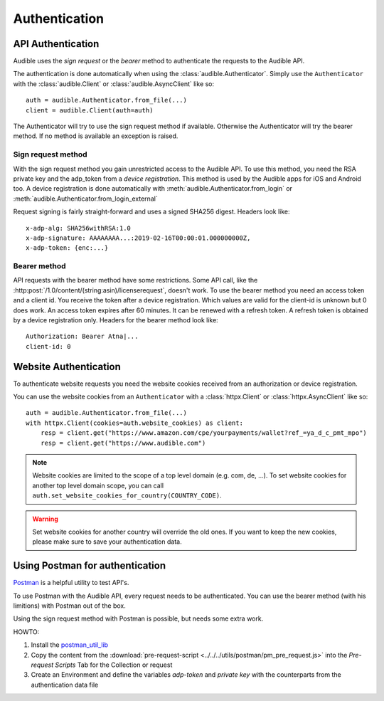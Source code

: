 ==============
Authentication
==============

API Authentication
==================

Audible uses the `sign request` or the `bearer` method to authenticate the
requests to the Audible API.

The authentication is done automatically when using the 
:class:`audible.Authenticator`. Simply use the ``Authenticator`` with
the :class:`audible.Client` or :class:`audible.AsyncClient` like so::

   auth = audible.Authenticator.from_file(...)
   client = audible.Client(auth=auth)

The Authenticator will try to use the sign request method if available.
Otherwise the Authenticator will try the bearer method. If no method is
available an exception is raised.

Sign request method
-------------------

With the sign request method you gain unrestricted access to the Audible API.
To use this method, you need the RSA private key and the adp_token from a
*device registration*. This method is used by the Audible apps for iOS and
Android too. A device registration is done automatically with
:meth:`audible.Authenticator.from_login` or
:meth:`audible.Authenticator.from_login_external`

Request signing is fairly straight-forward and uses a signed SHA256 digest.
Headers look like::

   x-adp-alg: SHA256withRSA:1.0
   x-adp-signature: AAAAAAAA...:2019-02-16T00:00:01.000000000Z,
   x-adp-token: {enc:...}

Bearer method
-------------

API requests with the bearer method have some restrictions. Some API call, like
the :http:post:`/1.0/content/(string:asin)/licenserequest`, doesn't work. To use
the bearer method you need an access token and a client id. You receive the
token after a device registration. Which values are valid for the client-id 
is unknown but 0 does work. An access token expires after 60 minutes. It 
can be renewed with a refresh token. A refresh token is obtained by a device 
registration only. Headers for the bearer method look like::

   Authorization: Bearer Atna|...
   client-id: 0

Website Authentication
======================

To authenticate website requests you need the website cookies received from an
authorization or device registration.

You can use the website cookies from an ``Authenticator`` with a
:class:`httpx.Client` or :class:`httpx.AsyncClient` like so::

   auth = audible.Authenticator.from_file(...)
   with httpx.Client(cookies=auth.website_cookies) as client:
       resp = client.get("https://www.amazon.com/cpe/yourpayments/wallet?ref_=ya_d_c_pmt_mpo")
       resp = client.get("https://www.audible.com")

.. note::

   Website cookies are limited to the scope of a top level domain
   (e.g. com, de, ...). To set website cookies for another top level domain
   scope, you can call ``auth.set_website_cookies_for_country(COUNTRY_CODE)``.

.. warning::

   Set website cookies for another country will override the old ones. If you
   want to keep the new cookies, please make sure to save your authentication data.

Using Postman for authentication
================================

`Postman <https://www.postman.com>`_ is a helpful utility to test API's.

To use Postman with the Audible API, every request needs to be authenticated.
You can use the bearer method (with his limitions) with Postman out of the box.

Using the sign request method with Postman is possible, but needs some extra work.

HOWTO:

1. Install the `postman_util_lib <https://joolfe.github.io/postman-util-lib/>`_
2. Copy the content from the :download:`pre-request-script <../../../utils/postman/pm_pre_request.js>` 
   into the `Pre-request Scripts` Tab for the Collection or request
3. Create an Environment and define the variables `adp-token` and `private key`
   with the counterparts from the authentication data file
